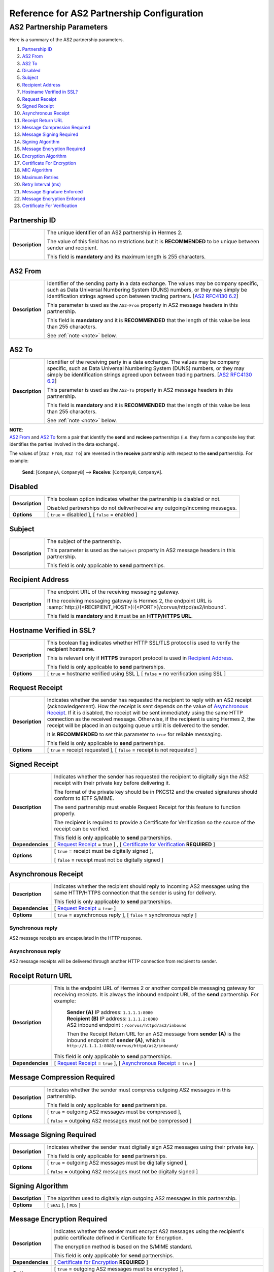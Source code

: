 Reference for AS2 Partnership Configuration
===========================================

AS2 Partnership Parameters
--------------------------

Here is a summary of the AS2 partnership parameters.

1. `Partnership ID`_
#. `AS2 From`_
#. `AS2 To`_
#. `Disabled`_
#. `Subject`_
#. `Recipient Address`_
#. `Hostname Verified in SSL?`_
#. `Request Receipt`_
#. `Signed Receipt`_
#. `Asynchronous Receipt`_
#. `Receipt Return URL`_
#. `Message Compression Required`_
#. `Message Signing Required`_
#. `Signing Algorithm`_
#. `Message Encryption Required`_
#. `Encryption Algorithm`_
#. `Certificate For Encryption`_
#. `MIC Algorithm`_
#. `Maximum Retries`_
#. `Retry Interval (ms)`_
#. `Message Signature Enforced`_
#. `Message Encryption Enforced`_
#. `Certificate For Verification`_


Partnership ID
^^^^^^^^^^^^^^

+-----------------+------------------------------------------------------------------------------------------------------------------+
| **Description** | The unique identifier of an AS2 partnership in Hermes 2.                                                         |
|                 |                                                                                                                  |
|                 | The value of this field has no restrictions but it is **RECOMMENDED** to be unique between sender and recipient. |
|                 |                                                                                                                  |
|                 | This field is **mandatory** and its maximum length is 255 characters.                                            |
+-----------------+------------------------------------------------------------------------------------------------------------------+



AS2 From
^^^^^^^^

+-----------------+------------------------------------------------------------------------------------------------------------------+
| **Description** | Identifier of the sending party in a data exchange. The values may be company specific, such as Data Universal   |
|                 | Numbering System (DUNS) numbers, or they may simply be identification strings agreed upon between trading        |
|                 | partners. [`AS2 RFC4130 6.2 <https://tools.ietf.org/html/rfc4130#section-6.2>`_]                                 |
|                 |                                                                                                                  |
|                 | This parameter is used as the ``AS2-From`` property in AS2 message headers in this partnership.                  |
|                 |                                                                                                                  |
|                 | This field is **mandatory** and it is **RECOMMENDED** that the length of this value be less than 255 characters. |
|                 |                                                                                                                  |
|                 | See :ref:`note <note>` below.                                                                                    |
+-----------------+------------------------------------------------------------------------------------------------------------------+

AS2 To
^^^^^^

+-----------------+------------------------------------------------------------------------------------------------------------------+
| **Description** | Identifier of the receiving party in a data exchange. The values may be company specific, such as Data Universal |
|                 | Numbering System (DUNS) numbers, or they may simply be identification strings agreed upon between trading        |
|                 | partners. [`AS2 RFC4130 6.2 <https://tools.ietf.org/html/rfc4130#section-6.2>`_]                                 |
|                 |                                                                                                                  |
|                 | This parameter is used as the ``AS2-To`` property in AS2 message headers in this partnership.                    |
|                 |                                                                                                                  |
|                 | This field is **mandatory** and it is **RECOMMENDED** that the length of this value be less than 255 characters. |
|                 |                                                                                                                  |
|                 | See :ref:`note <note>` below.                                                                                    |
+-----------------+------------------------------------------------------------------------------------------------------------------+

.. _note:

| **NOTE**:
| `AS2 From`_ and `AS2 To`_ form a pair that identify the **send** and **recieve** partnerships (i.e. they form a composite key that identifies the parties involved in the data exchange).

The values of [``AS2 From``, ``AS2 To``] are reversed in the **receive** partnership with respect to the **send** partnership. For example:
  
  **Send**: [``CompanyA``, ``CompanyB``] --> **Receive**: [``CompanyB``, ``CompanyA``].

Disabled
^^^^^^^^

+-----------------+-----------------------------------------------------------------------------------------------+
| **Description** | This boolean option indicates whether the partnership is disabled or not.                     |
|                 |                                                                                               |
|                 | Disabled partnerships do not deliver/receive any outgoing/incoming messages.                  |
+-----------------+-----------------------------------------------------------------------------------------------+
| **Options**     | [ ``true`` = disabled ], [ ``false`` = enabled ]                                              |
+-----------------+-----------------------------------------------------------------------------------------------+



Subject
^^^^^^^

+-----------------+------------------------------------------------------------------------------------------------------------------+
| **Description** | The subject of the partnership.                                                                                  |
|                 |                                                                                                                  |
|                 | This parameter is used as the ``Subject`` property in AS2 message headers in this partnership.                   |
|                 |                                                                                                                  |
|                 | This field is only applicable to **send** partnerships.                                                          |
+-----------------+------------------------------------------------------------------------------------------------------------------+



Recipient Address
^^^^^^^^^^^^^^^^^

+-----------------+--------------------------------------------------------------------------------------+
| **Description** | The endpoint URL of the receiving messaging gateway.                                 |
|                 |                                                                                      |
|                 | If the receiving messaging gateway is Hermes 2, the endpoint URL is                  |
|                 | :samp:`http://{<RECIPIENT_HOST>}:{<PORT>}/corvus/httpd/as2/inbound`.                 |
|                 |                                                                                      |
|                 | This field is **mandatory** and it must be an **HTTP/HTTPS URL**.                    |
+-----------------+--------------------------------------------------------------------------------------+



Hostname Verified in SSL?
^^^^^^^^^^^^^^^^^^^^^^^^^

+-----------------+------------------------------------------------------------------------------------------------------------------+
| **Description** | This boolean flag indicates whether HTTP SSL/TLS protocol is used to verify the recipient hostname.              |
|                 |                                                                                                                  |
|                 | This is relevant only if **HTTPS** transport protocol is used in `Recipient Address`_.                           |
|                 |                                                                                                                  |
|                 | This field is only applicable to **send** partnerships.                                                          |
+-----------------+------------------------------------------------------------------------------------------------------------------+
| **Options**     | [ ``true`` = hostname verified using SSL ], [ ``false`` = no verification using SSL ]                            |
+-----------------+------------------------------------------------------------------------------------------------------------------+



Request Receipt
^^^^^^^^^^^^^^^

+-----------------+------------------------------------------------------------------------------------------------------------------+
| **Description** | Indicates whether the sender has requested the recipient to reply with an AS2 receipt (acknowledgement).         |
|                 | How the receipt is sent depends on the value of `Asynchronous Receipt`_. If it is disabled, the receipt will be  |
|                 | sent immediately using the same HTTP connection as the received message. Otherwise, if the recipient is using    |
|                 | Hermes 2, the receipt will be placed in an outgoing queue until it is delivered to the sender.                   |
|                 |                                                                                                                  |
|                 | It is **RECOMMENDED** to set this parameter to ``true`` for reliable messaging.                                  |
|                 |                                                                                                                  |
|                 | This field is only applicable to **send** partnerships.                                                          |
+-----------------+------------------------------------------------------------------------------------------------------------------+
| **Options**     | [ ``true`` = receipt requested ], [ ``false`` = receipt is not requested ]                                       |
+-----------------+------------------------------------------------------------------------------------------------------------------+



Signed Receipt
^^^^^^^^^^^^^^

+------------------+-----------------------------------------------------------------------------------------------------------------+
| **Description**  | Indicates whether the sender has requested the recipient to digitally sign the AS2 receipt with their private   |
|                  | key before delivering it.                                                                                       |
|                  |                                                                                                                 |
|                  | The format of the private key should be in PKCS12 and the created signatures should conform to IETF S/MIME.     |
|                  |                                                                                                                 |
|                  | The send partnership must enable Request Receipt for this feature to function properly.                         |
|                  |                                                                                                                 |
|                  | The recipient is required to provide a Certificate for Verification so the source of the receipt can            |
|                  | be verified.                                                                                                    |
|                  |                                                                                                                 |
|                  | This field is only applicable to **send** partnerships.                                                         |
+------------------+-----------------------------------------------------------------------------------------------------------------+
| **Dependencies** | [ `Request Receipt`_ = true ] , [ `Certificate for Verification`_ **REQUIRED** ]                                |
+------------------+-----------------------------------------------------------------------------------------------------------------+
| **Options**      | [ ``true`` = receipt must be digitally signed ],                                                                |
|                  |                                                                                                                 |
|                  | [ ``false`` = receipt must not be digitally signed ]                                                            |
+------------------+-----------------------------------------------------------------------------------------------------------------+



Asynchronous Receipt
^^^^^^^^^^^^^^^^^^^^^

+------------------+-----------------------------------------------------------------------------------------------------------------+
| **Description**  | Indicates whether the recipient should reply to incoming AS2 messages using the same HTTP/HTTPS connection      |
|                  | that the sender is using for delivery.                                                                          |
|                  |                                                                                                                 |
|                  | This field is only applicable to **send** partnerships.                                                         |
+------------------+-----------------------------------------------------------------------------------------------------------------+
| **Dependencies** | [ `Request Receipt`_ = ``true`` ]                                                                               |
+------------------+-----------------------------------------------------------------------------------------------------------------+
| **Options**      | [ ``true`` = asynchronous reply ], [ ``false`` = synchronous reply ]                                            |
+------------------+-----------------------------------------------------------------------------------------------------------------+

Synchronous reply
~~~~~~~~~~~~~~~~~~~~~~
AS2 message receipts are encapsulated in the HTTP response.

.. image:: /_static/images/first_step/as2-send-sync.png
     
Asynchronous reply
~~~~~~~~~~~~~~~~~~
AS2 message receipts will be delivered through another HTTP connection from recipient to sender.

.. image:: /_static/images/first_step/as2-send-async.png

Receipt Return URL
^^^^^^^^^^^^^^^^^^

+------------------+-----------------------------------------------------------------------------------------------------------------+
| **Description**  | This is the endpoint URL of Hermes 2 or another compatible messaging gateway for receiving receipts. It is      |
|                  | always the inbound endpoint URL of the **send** partnership. For example:                                       |
|                  |                                                                                                                 |
|                  |   | **Sender (A)** IP address: ``1.1.1.1:8080``                                                                 |
|                  |   | **Recipient (B)** IP address: ``1.1.1.2:8080``                                                              |
|                  |   | AS2 inbound endpoint : ``/corvus/httpd/as2/inbound``                                                        |
|                  |                                                                                                                 |
|                  |   Then the Receipt Return URL for an AS2 message from **sender (A)** is the inbound                             |
|                  |   endpoint of **sender (A)**, which is ``http://1.1.1.1:8080/corvus/httpd/as2/inbound/``                        |
|                  |                                                                                                                 |
|                  | This field is only applicable to **send** partnerships.                                                         |
+------------------+-----------------------------------------------------------------------------------------------------------------+
| **Dependencies** | [ `Request Receipt`_ = ``true`` ],                                                                              |
|                  | [ `Asynchronous Receipt`_ = ``true`` ]                                                                          |
+------------------+-----------------------------------------------------------------------------------------------------------------+



Message Compression Required
^^^^^^^^^^^^^^^^^^^^^^^^^^^^

+-----------------+---------------------------------------------------------------------------------------------------------+
| **Description** | Indicates whether the sender must compress outgoing AS2 messages in this partnership.                   |
|                 |                                                                                                         |
|                 | This field is only applicable for **send** partnerships.                                                |
+-----------------+---------------------------------------------------------------------------------------------------------+
| **Options**     | [ ``true`` = outgoing AS2 messages must be compressed ],                                                |
|                 |                                                                                                         |
|                 | [ ``false`` = outgoing AS2 messages must not be compressed ]                                            |
+-----------------+---------------------------------------------------------------------------------------------------------+



Message Signing Required
^^^^^^^^^^^^^^^^^^^^^^^^

+-----------------+---------------------------------------------------------------------------------------------+
| **Description** | Indicates whether the sender must digitally sign AS2 messages using their private key.      |
|                 |                                                                                             |
|                 | This field is only applicable for **send** partnerships.                                    |
+-----------------+---------------------------------------------------------------------------------------------+
| **Options**     | [ ``true`` = outgoing AS2 messages must be digitally signed ],                              |
|                 |                                                                                             |
|                 | [ ``false`` = outgoing AS2 messages must not be digitally signed ]                          |
+-----------------+---------------------------------------------------------------------------------------------+

Signing Algorithm
^^^^^^^^^^^^^^^^^

+-----------------+-----------------------------------------------------------------------------------------------+
| **Description** | The algorithm used to digitally sign outgoing AS2 messages in this partnership.               |
+-----------------+-----------------------------------------------------------------------------------------------+
| **Options**     | [ ``SHA1`` ], [ ``MD5`` ]                                                                     |
+-----------------+-----------------------------------------------------------------------------------------------+



Message Encryption Required
^^^^^^^^^^^^^^^^^^^^^^^^^^^

+------------------+----------------------------------------------------------------------------------------+
| **Description**  | Indicates whether the sender must encrypt AS2 messages using the recipient's public    |
|                  | certificate defined in Certificate for Encryption.                                     |
|                  |                                                                                        |
|                  | The encryption method is based on the S/MIME standard.                                 |
|                  |                                                                                        |
|                  | This field is only applicable for **send** partnerships.                               |
+------------------+----------------------------------------------------------------------------------------+
| **Dependencies** | [ `Certificate for Encryption`_ **REQUIRED** ]                                         |
+------------------+----------------------------------------------------------------------------------------+
| **Options**      | [ ``true`` = outgoing AS2 messages must be encrypted ],                                |
|                  |                                                                                        |
|                  | [ ``false`` = outgoing AS2 messages must not be encrypted ]                            |
+------------------+----------------------------------------------------------------------------------------+



Encryption Algorithm
^^^^^^^^^^^^^^^^^^^^

+-----------------+----------------------------------------------------------------------------------------+
| **Description** | The algorithm used to encrypt outgoing AS2 messages in this partnership.               |
+-----------------+----------------------------------------------------------------------------------------+
| **Options**     | [ ``3DES`` ], [ ``RC2`` ]                                                              |
+-----------------+----------------------------------------------------------------------------------------+



Certificate for Encryption
^^^^^^^^^^^^^^^^^^^^^^^^^^

+-----------------+---------------------------------------------------------------------------------------------------------------------+
| **Description** | The certificate (``.cer``) file for encrypting outgoing AS2 messages using the public key exported by the recipient.|
|                 |                                                                                                                     |
|                 | The recipient should use the keystore in the AS2 plugin to export the public certificate for the sender.            |
|                 |                                                                                                                     |
|                 | AS2 default keystore location: :file:`{<HERMES2_HOME>}/plugins/hk.hku.cecid.edi.as2/security`                       |
|                 |                                                                                                                     |
|                 | The keystore must be in PKCS12 format.                                                                              |
|                 |                                                                                                                     |
|                 | See `Message Encryption Required`_ for details.                                                                     |
+-----------------+---------------------------------------------------------------------------------------------------------------------+



MIC Algorithm
^^^^^^^^^^^^^

+-----------------+----------------------------------------------------------------------------------------------------------+
| **Description** | The algorithm used to create message digests/hashes for outgoing AS2 messages in this partnership.       |
+-----------------+----------------------------------------------------------------------------------------------------------+
| **Options**     | [ ``SHA1`` ], [ ``MD5`` ]                                                                                |
+-----------------+----------------------------------------------------------------------------------------------------------+



Maximum Retries
^^^^^^^^^^^^^^^

+-----------------+-------------------------------------------------------------------------------------------------------------------+
| **Description** | The maximum number of retries allowed for the sender to attempt delivering an AS2 message.                        |
|                 |                                                                                                                   |
|                 | Hermes 2 tries to deliver the AS2 message under the specification of reliable messaging until exceeding           |
|                 | the maximum number of retries.                                                                                    |
|                 |                                                                                                                   |
|                 | There will be a time interval between each attempt, which is defined in `Retry Interval (ms)`_.                   |
|                 |                                                                                                                   |
|                 | It is **RECOMMENDED** that the value of this field be between ``1-10``.                                           |
+-----------------+-------------------------------------------------------------------------------------------------------------------+



Retry Interval (ms)
^^^^^^^^^^^^^^^^^^^

+-----------------+----------------------------------------------------------------------------------------------+
| **Description** | The time interval (milleseconds) between each consecutive attempt to deliver an AS2 message. |
|                 |                                                                                              |
|                 | It is **RECOMMENDED** that the value of this field be between ``30000-300000``.              |
+-----------------+----------------------------------------------------------------------------------------------+



Message Signature Enforced
^^^^^^^^^^^^^^^^^^^^^^^^^^

+-----------------+--------------------------------------------------------------------------------------------------------------------+
| **Description** | Indicates whether incoming AS2 messages must be digitally signed.                                                  |
|                 |                                                                                                                    |
|                 | If enabled, AS2 messages in this partnership must be digitally signed by the sender before the message is          |
|                 | received by the recipient.                                                                                         |
|                 |                                                                                                                    |
|                 | This field is only applicable to **recieve** partnerships.                                                         |
+-----------------+--------------------------------------------------------------------------------------------------------------------+
| **Options**     | [ ``true`` = incoming AS2 messages must be digitally signed ],                                                     |
|                 |                                                                                                                    |
|                 | [ ``false`` = incoming As2 messages may not be digitally signed ]                                                  |
+-----------------+--------------------------------------------------------------------------------------------------------------------+



Message Encryption Enforced
^^^^^^^^^^^^^^^^^^^^^^^^^^^

+-----------------+-------------------------------------------------------------------------------------------------------------------+
| **Description** | Indicates whether incoming AS2 messages must be encrypted.                                                        |
|                 |                                                                                                                   |
|                 | It enforced, AS2 message in this partnership must be encrypted by the sender before the message is                |
|                 | received by the recipient.                                                                                        |
|                 |                                                                                                                   |
|                 | This field is only applicable to **recieve** partnerships.                                                        |
|                 |                                                                                                                   |
+-----------------+-------------------------------------------------------------------------------------------------------------------+
| **Options**     | [ ``true`` = incoming AS2 messages must be encrypted ],                                                           |
|                 |                                                                                                                   |
|                 | [ ``false`` = incoming AS2 messages may not be encrypted ]                                                        |
+-----------------+-------------------------------------------------------------------------------------------------------------------+



Certificate for Verification
^^^^^^^^^^^^^^^^^^^^^^^^^^^^

+-----------------+-------------------------------------------------------------------------------------------------------------------+
| **Description** | The certificate (``.cer``) file for verifying incoming digitally signed AS2 messages using the public key         |
|                 | generated by the sender.                                                                                          |
|                 |                                                                                                                   |
|                 | The sender should use the keystore in the AS2 plugin to export the public certificate for the recipient.          |
|                 |                                                                                                                   |
|                 | AS2 default keystore location: :file:`{<HERMES2_HOME>}/plugins/hk.hku.cecid.edi.as2/security`                     |
|                 |                                                                                                                   |
|                 | The keystore must be in PKCS12 format.                                                                            |
|                 |                                                                                                                   |
|                 | See `Message Signing Required`_ for details.                                                                      |
+-----------------+-------------------------------------------------------------------------------------------------------------------+

